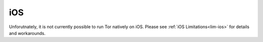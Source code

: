 .. _tor-ios:

===
iOS
===

Unforutnately, it is not currently possible to run Tor natively on iOS.  Please see :ref:`iOS Limitations<lim-ios>` for details and workarounds.
